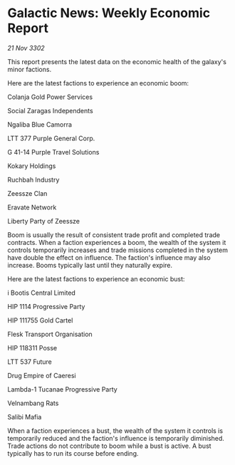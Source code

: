 * Galactic News: Weekly Economic Report

/21 Nov 3302/

This report presents the latest data on the economic health of the galaxy's minor factions. 

Here are the latest factions to experience an economic boom: 

Colanja Gold Power Services 

Social Zaragas Independents 

Ngaliba Blue Camorra 

LTT 377 Purple General Corp. 

G 41-14 Purple Travel Solutions 

Kokary Holdings	 

Ruchbah Industry 

Zeessze Clan 

Eravate Network 

Liberty Party of Zeessze 

Boom is usually the result of consistent trade profit and completed trade contracts. When a faction experiences a boom, the wealth of the system it controls temporarily increases and trade missions completed in the system have double the effect on influence. The faction's influence may also increase. Booms typically last until they naturally expire. 

Here are the latest factions to experience an economic bust: 

i Bootis Central Limited 

HIP 1114 Progressive Party 

HIP 111755 Gold Cartel 

Flesk Transport Organisation 

HIP 118311 Posse 

LTT 537 Future 

Drug Empire of Caeresi 

Lambda-1 Tucanae Progressive Party 

Velnambang Rats 

Salibi Mafia 

When a faction experiences a bust, the wealth of the system it controls is temporarily reduced and the faction's influence is temporarily diminished. Trade actions do not contribute to boom while a bust is active. A bust typically has to run its course before ending.